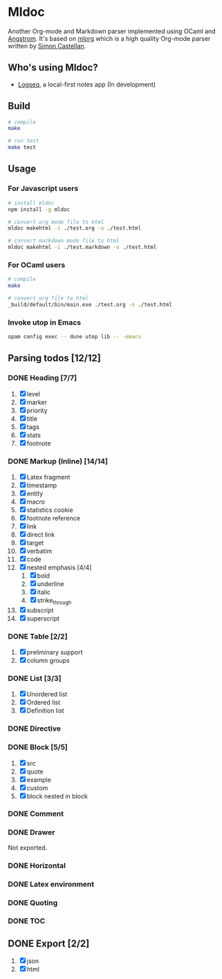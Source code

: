 * Mldoc
  Another Org-mode and Markdown parser implemented using OCaml and [[https://github.com/inhabitedtype/angstrom][Angstrom]].
  It's based on [[http://iso.mor.phis.me/projects/mlorg/][mlorg]] which is a high quality Org-mode parser written by [[https://github.com/asmanur?tab=repositories][Simon Castellan]].

** Who's using Mldoc?
   - [[https://logseq.com][Logseq]], a local-first notes app (In development)

** Build
   #+begin_src sh
     # compile
     make

     # run test
     make test
   #+end_src

** Usage
*** For Javascript users
    #+BEGIN_SRC sh
      # install mldoc
      npm install -g mldoc

      # convert org mode file to html
      mldoc makehtml -i ./test.org -o ./test.html

      # convert markdown mode file to html
      mldoc makehtml -i ./test.markdown -o ./test.html
    #+END_SRC

*** For OCaml users
    #+BEGIN_SRC sh
      # compile
      make

      # convert org file to html
      _build/default/bin/main.exe ./test.org -o ./test.html
    #+END_SRC

*** Invoke utop in Emacs
    #+BEGIN_SRC sh
      opam config exec -- dune utop lib -- -emacs
    #+END_SRC

** Parsing todos [12/12]
*** DONE Heading [7/7]
    1. [X] level
    2. [X] marker
    3. [X] priority
    4. [X] title
    5. [X] tags
    6. [X] stats
    7. [X] footnote

*** DONE Markup (Inline) [14/14]
    1. [X] Latex fragment
    2. [X] timestamp
    3. [X] entity
    4. [X] macro
    5. [X] statistics cookie
    6. [X] footnote reference
    7. [X] link
    8. [X] direct link
    9. [X] target
    10. [X] verbatim
    11. [X] code
    12. [X] nested emphasis [4/4]
        1. [X] bold
        2. [X] underline
        3. [X] italic
        4. [X] strike_through
    13. [X] subscript
    14. [X] superscript

*** DONE Table [2/2]
    1. [X] preliminary support
    2. [X] column groups

*** DONE List [3/3]
    1. [X] Unordered list
    2. [X] Ordered list
    3. [X] Definition list

*** DONE Directive

*** DONE Block [5/5]
    1. [X] src
    2. [X] quote
    3. [X] example
    4. [X] custom
    5. [X] block nested in block

*** DONE Comment

*** DONE Drawer
    Not exported.

*** DONE Horizontal

*** DONE Latex environment

*** DONE Quoting
*** DONE TOC

** DONE Export [2/2]
   1. [X] json
   2. [X] html
